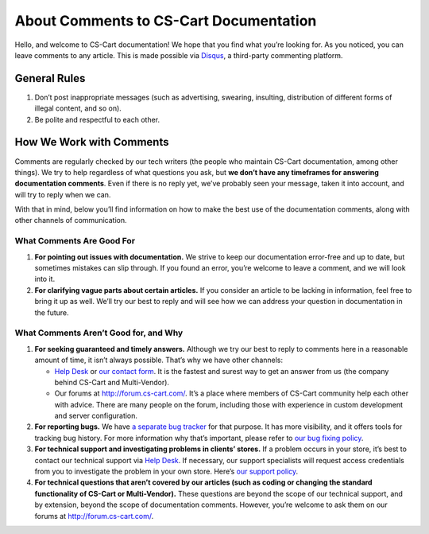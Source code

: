 ***************************************
About Comments to CS-Cart Documentation
***************************************

Hello, and welcome to CS-Cart documentation! We hope that you find what you’re looking for. As you noticed, you can leave comments to any article. This is made possible via `Disqus <https://disqus.com>`_, a third-party commenting platform.

=============
General Rules
=============

#. Don’t post inappropriate messages (such as advertising, swearing, insulting, distribution of different forms of illegal content, and so on).

#. Be polite and respectful to each other.

=========================
How We Work with Comments
=========================

Comments are regularly checked by our tech writers (the people who maintain CS-Cart documentation, among other things). We try to help regardless of what questions you ask, but **we don’t have any timeframes for answering documentation comments**. Even if there is no reply yet, we’ve probably seen your message, taken it into account, and will try to reply when we can. 

With that in mind, below you’ll find information on how to make the best use of the documentation comments, along with other channels of communication.

--------------------------
What Comments Are Good For
--------------------------

#. **For pointing out issues with documentation.** We strive to keep our documentation error-free and up to date, but sometimes mistakes can slip through. If you found an error, you’re welcome to leave a comment, and we will look into it.

#. **For clarifying vague parts about certain articles.** If you consider an article to be lacking in information, feel free to bring it up as well. We’ll try our best to reply and will see how we can address your question in documentation in the future.

--------------------------------------
What Comments Aren’t Good for, and Why
--------------------------------------

#. **For seeking guaranteed and timely answers.** Although we try our best to reply to comments here in a reasonable amount of time, it isn’t always possible. That’s why we have other channels:

   * `Help Desk <https://helpdesk.cs-cart.com/>`_ or `our contact form <https://www.cs-cart.com/send-message.html>`_. It is the fastest and surest way to get an answer from us (the company behind CS-Cart and Multi-Vendor). 

   * Our forums at `http://forum.cs-cart.com/ <http://forum.cs-cart.com/>`_. It’s a place where members of CS-Cart community help each other with advice. There are many people on the forum, including those with experience in custom development and server configuration.

#. **For reporting bugs.** We have `a separate bug tracker <http://forum.cs-cart.com/tracker/project-1-cs-cart/>`_ for that purpose. It has more visibility, and it offers tools for tracking bug history. For more information why that’s important, please refer to `our bug fixing policy <https://www.cs-cart.com/bug-fixing.html>`_.

#. **For technical support and investigating problems in clients’ stores.** If a problem occurs in your store, it’s best to contact our technical support via `Help Desk <https://helpdesk.cs-cart.com/>`_. If necessary, our support specialists will request access credentials from you to investigate the problem in your own store. Here’s `our support policy <https://www.cs-cart.com/support-service.html>`_.

#. **For technical questions that aren’t covered by our articles (such as coding or changing the standard functionality of CS-Cart or Multi-Vendor).** These questions are beyond the scope of our technical support, and by extension, beyond the scope of documentation comments. However, you’re welcome to ask them on our forums at `http://forum.cs-cart.com/ <http://forum.cs-cart.com/>`_.
